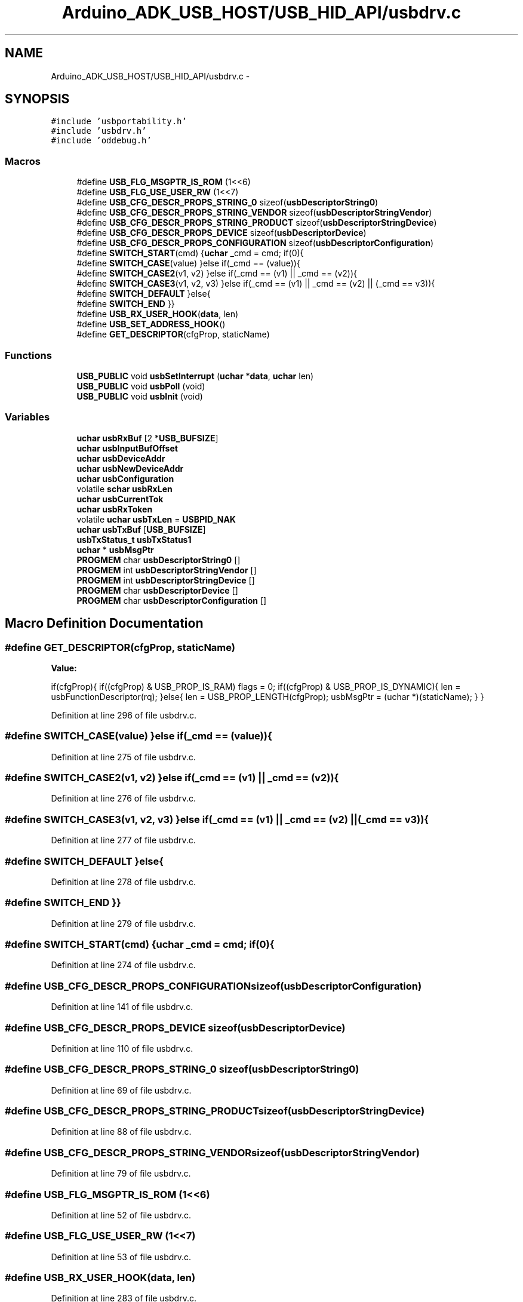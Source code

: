 .TH "Arduino_ADK_USB_HOST/USB_HID_API/usbdrv.c" 3 "Thu Aug 15 2013" "Version 1.0" "Arduino Medical Assitive Device Base Station" \" -*- nroff -*-
.ad l
.nh
.SH NAME
Arduino_ADK_USB_HOST/USB_HID_API/usbdrv.c \- 
.SH SYNOPSIS
.br
.PP
\fC#include 'usbportability\&.h'\fP
.br
\fC#include 'usbdrv\&.h'\fP
.br
\fC#include 'oddebug\&.h'\fP
.br

.SS "Macros"

.in +1c
.ti -1c
.RI "#define \fBUSB_FLG_MSGPTR_IS_ROM\fP   (1<<6)"
.br
.ti -1c
.RI "#define \fBUSB_FLG_USE_USER_RW\fP   (1<<7)"
.br
.ti -1c
.RI "#define \fBUSB_CFG_DESCR_PROPS_STRING_0\fP   sizeof(\fBusbDescriptorString0\fP)"
.br
.ti -1c
.RI "#define \fBUSB_CFG_DESCR_PROPS_STRING_VENDOR\fP   sizeof(\fBusbDescriptorStringVendor\fP)"
.br
.ti -1c
.RI "#define \fBUSB_CFG_DESCR_PROPS_STRING_PRODUCT\fP   sizeof(\fBusbDescriptorStringDevice\fP)"
.br
.ti -1c
.RI "#define \fBUSB_CFG_DESCR_PROPS_DEVICE\fP   sizeof(\fBusbDescriptorDevice\fP)"
.br
.ti -1c
.RI "#define \fBUSB_CFG_DESCR_PROPS_CONFIGURATION\fP   sizeof(\fBusbDescriptorConfiguration\fP)"
.br
.ti -1c
.RI "#define \fBSWITCH_START\fP(cmd)   {\fBuchar\fP _cmd = cmd; if(0){"
.br
.ti -1c
.RI "#define \fBSWITCH_CASE\fP(value)   }else if(_cmd == (value)){"
.br
.ti -1c
.RI "#define \fBSWITCH_CASE2\fP(v1, v2)   }else if(_cmd == (v1) || _cmd == (v2)){"
.br
.ti -1c
.RI "#define \fBSWITCH_CASE3\fP(v1, v2, v3)   }else if(_cmd == (v1) || _cmd == (v2) || (_cmd == v3)){"
.br
.ti -1c
.RI "#define \fBSWITCH_DEFAULT\fP   }else{"
.br
.ti -1c
.RI "#define \fBSWITCH_END\fP   }}"
.br
.ti -1c
.RI "#define \fBUSB_RX_USER_HOOK\fP(\fBdata\fP, len)"
.br
.ti -1c
.RI "#define \fBUSB_SET_ADDRESS_HOOK\fP()"
.br
.ti -1c
.RI "#define \fBGET_DESCRIPTOR\fP(cfgProp, staticName)"
.br
.in -1c
.SS "Functions"

.in +1c
.ti -1c
.RI "\fBUSB_PUBLIC\fP void \fBusbSetInterrupt\fP (\fBuchar\fP *\fBdata\fP, \fBuchar\fP len)"
.br
.ti -1c
.RI "\fBUSB_PUBLIC\fP void \fBusbPoll\fP (void)"
.br
.ti -1c
.RI "\fBUSB_PUBLIC\fP void \fBusbInit\fP (void)"
.br
.in -1c
.SS "Variables"

.in +1c
.ti -1c
.RI "\fBuchar\fP \fBusbRxBuf\fP [2 *\fBUSB_BUFSIZE\fP]"
.br
.ti -1c
.RI "\fBuchar\fP \fBusbInputBufOffset\fP"
.br
.ti -1c
.RI "\fBuchar\fP \fBusbDeviceAddr\fP"
.br
.ti -1c
.RI "\fBuchar\fP \fBusbNewDeviceAddr\fP"
.br
.ti -1c
.RI "\fBuchar\fP \fBusbConfiguration\fP"
.br
.ti -1c
.RI "volatile \fBschar\fP \fBusbRxLen\fP"
.br
.ti -1c
.RI "\fBuchar\fP \fBusbCurrentTok\fP"
.br
.ti -1c
.RI "\fBuchar\fP \fBusbRxToken\fP"
.br
.ti -1c
.RI "volatile \fBuchar\fP \fBusbTxLen\fP = \fBUSBPID_NAK\fP"
.br
.ti -1c
.RI "\fBuchar\fP \fBusbTxBuf\fP [\fBUSB_BUFSIZE\fP]"
.br
.ti -1c
.RI "\fBusbTxStatus_t\fP \fBusbTxStatus1\fP"
.br
.ti -1c
.RI "\fBuchar\fP * \fBusbMsgPtr\fP"
.br
.ti -1c
.RI "\fBPROGMEM\fP char \fBusbDescriptorString0\fP []"
.br
.ti -1c
.RI "\fBPROGMEM\fP int \fBusbDescriptorStringVendor\fP []"
.br
.ti -1c
.RI "\fBPROGMEM\fP int \fBusbDescriptorStringDevice\fP []"
.br
.ti -1c
.RI "\fBPROGMEM\fP char \fBusbDescriptorDevice\fP []"
.br
.ti -1c
.RI "\fBPROGMEM\fP char \fBusbDescriptorConfiguration\fP []"
.br
.in -1c
.SH "Macro Definition Documentation"
.PP 
.SS "#define GET_DESCRIPTOR(cfgProp, staticName)"
\fBValue:\fP
.PP
.nf
if(cfgProp){                                    \
        if((cfgProp) & USB_PROP_IS_RAM)             \
            flags = 0;                              \
        if((cfgProp) & USB_PROP_IS_DYNAMIC){        \
            len = usbFunctionDescriptor(rq);        \
        }else{                                      \
            len = USB_PROP_LENGTH(cfgProp);         \
            usbMsgPtr = (uchar *)(staticName);      \
        }                                           \
    }
.fi
.PP
Definition at line 296 of file usbdrv\&.c\&.
.SS "#define SWITCH_CASE(value)   }else if(_cmd == (value)){"

.PP
Definition at line 275 of file usbdrv\&.c\&.
.SS "#define SWITCH_CASE2(v1, v2)   }else if(_cmd == (v1) || _cmd == (v2)){"

.PP
Definition at line 276 of file usbdrv\&.c\&.
.SS "#define SWITCH_CASE3(v1, v2, v3)   }else if(_cmd == (v1) || _cmd == (v2) || (_cmd == v3)){"

.PP
Definition at line 277 of file usbdrv\&.c\&.
.SS "#define SWITCH_DEFAULT   }else{"

.PP
Definition at line 278 of file usbdrv\&.c\&.
.SS "#define SWITCH_END   }}"

.PP
Definition at line 279 of file usbdrv\&.c\&.
.SS "#define SWITCH_START(cmd)   {\fBuchar\fP _cmd = cmd; if(0){"

.PP
Definition at line 274 of file usbdrv\&.c\&.
.SS "#define USB_CFG_DESCR_PROPS_CONFIGURATION   sizeof(\fBusbDescriptorConfiguration\fP)"

.PP
Definition at line 141 of file usbdrv\&.c\&.
.SS "#define USB_CFG_DESCR_PROPS_DEVICE   sizeof(\fBusbDescriptorDevice\fP)"

.PP
Definition at line 110 of file usbdrv\&.c\&.
.SS "#define USB_CFG_DESCR_PROPS_STRING_0   sizeof(\fBusbDescriptorString0\fP)"

.PP
Definition at line 69 of file usbdrv\&.c\&.
.SS "#define USB_CFG_DESCR_PROPS_STRING_PRODUCT   sizeof(\fBusbDescriptorStringDevice\fP)"

.PP
Definition at line 88 of file usbdrv\&.c\&.
.SS "#define USB_CFG_DESCR_PROPS_STRING_VENDOR   sizeof(\fBusbDescriptorStringVendor\fP)"

.PP
Definition at line 79 of file usbdrv\&.c\&.
.SS "#define USB_FLG_MSGPTR_IS_ROM   (1<<6)"

.PP
Definition at line 52 of file usbdrv\&.c\&.
.SS "#define USB_FLG_USE_USER_RW   (1<<7)"

.PP
Definition at line 53 of file usbdrv\&.c\&.
.SS "#define USB_RX_USER_HOOK(\fBdata\fP, len)"

.PP
Definition at line 283 of file usbdrv\&.c\&.
.SS "#define USB_SET_ADDRESS_HOOK()"

.PP
Definition at line 286 of file usbdrv\&.c\&.
.SH "Function Documentation"
.PP 
.SS "\fBUSB_PUBLIC\fP void usbInit (void)"

.PP
Definition at line 607 of file usbdrv\&.c\&.
.SS "\fBUSB_PUBLIC\fP void usbPoll (void)"

.PP
Definition at line 565 of file usbdrv\&.c\&.
.SS "\fBUSB_PUBLIC\fP void usbSetInterrupt (\fBuchar\fP *data, \fBuchar\fPlen)"

.PP
Definition at line 245 of file usbdrv\&.c\&.
.SH "Variable Documentation"
.PP 
.SS "\fBuchar\fP usbConfiguration"

.PP
Definition at line 28 of file usbdrv\&.c\&.
.SS "\fBuchar\fP usbCurrentTok"

.PP
Definition at line 30 of file usbdrv\&.c\&.
.SS "\fBPROGMEM\fP char usbDescriptorConfiguration[]"

.PP
Definition at line 142 of file usbdrv\&.c\&.
.SS "\fBPROGMEM\fP char usbDescriptorDevice[]"
\fBInitial value:\fP
.PP
.nf
= {    
    18,         
    USBDESCR_DEVICE,        
    0x10, 0x01,             
    USB_CFG_DEVICE_CLASS,
    USB_CFG_DEVICE_SUBCLASS,
    0,                      
    8,                      
    
    (char)USB_CFG_VENDOR_ID,
    (char)USB_CFG_DEVICE_ID,
    USB_CFG_DEVICE_VERSION, 
    USB_CFG_DESCR_PROPS_STRING_VENDOR != 0 ? 1 : 0,         
    USB_CFG_DESCR_PROPS_STRING_PRODUCT != 0 ? 2 : 0,        
    USB_CFG_DESCR_PROPS_STRING_SERIAL_NUMBER != 0 ? 3 : 0,  
    1,          
}
.fi
.PP
Definition at line 111 of file usbdrv\&.c\&.
.SS "\fBPROGMEM\fP char usbDescriptorString0[]"
\fBInitial value:\fP
.PP
.nf
= { 
    4,          
    3,          
    0x09, 0x04, 
}
.fi
.PP
Definition at line 70 of file usbdrv\&.c\&.
.SS "\fBPROGMEM\fP int usbDescriptorStringDevice[]"
\fBInitial value:\fP
.PP
.nf
= {
    USB_STRING_DESCRIPTOR_HEADER(USB_CFG_DEVICE_NAME_LEN),
    USB_CFG_DEVICE_NAME
}
.fi
.PP
Definition at line 89 of file usbdrv\&.c\&.
.SS "\fBPROGMEM\fP int usbDescriptorStringVendor[]"
\fBInitial value:\fP
.PP
.nf
= {
    USB_STRING_DESCRIPTOR_HEADER(USB_CFG_VENDOR_NAME_LEN),
    USB_CFG_VENDOR_NAME
}
.fi
.PP
Definition at line 80 of file usbdrv\&.c\&.
.SS "\fBuchar\fP usbDeviceAddr"

.PP
Definition at line 26 of file usbdrv\&.c\&.
.SS "\fBuchar\fP usbInputBufOffset"

.PP
Definition at line 25 of file usbdrv\&.c\&.
.SS "\fBuchar\fP* usbMsgPtr"

.PP
Definition at line 48 of file usbdrv\&.c\&.
.SS "\fBuchar\fP usbNewDeviceAddr"

.PP
Definition at line 27 of file usbdrv\&.c\&.
.SS "\fBuchar\fP usbRxBuf[2 *\fBUSB_BUFSIZE\fP]"

.PP
Definition at line 24 of file usbdrv\&.c\&.
.SS "volatile \fBschar\fP usbRxLen"

.PP
Definition at line 29 of file usbdrv\&.c\&.
.SS "\fBuchar\fP usbRxToken"

.PP
Definition at line 31 of file usbdrv\&.c\&.
.SS "\fBuchar\fP usbTxBuf[\fBUSB_BUFSIZE\fP]"

.PP
Definition at line 33 of file usbdrv\&.c\&.
.SS "volatile \fBuchar\fP usbTxLen = \fBUSBPID_NAK\fP"

.PP
Definition at line 32 of file usbdrv\&.c\&.
.SS "\fBusbTxStatus_t\fP usbTxStatus1"

.PP
Definition at line 38 of file usbdrv\&.c\&.
.SH "Author"
.PP 
Generated automatically by Doxygen for Arduino Medical Assitive Device Base Station from the source code\&.
